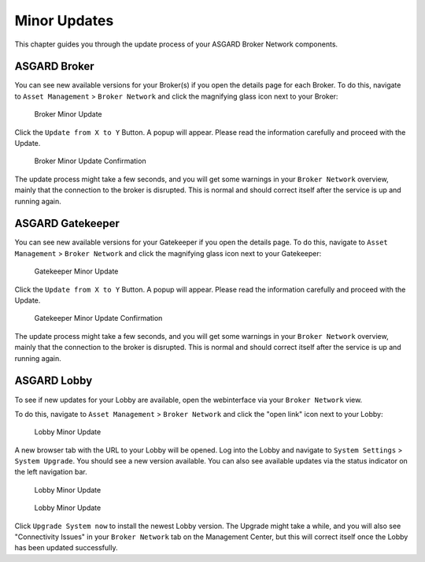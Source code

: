 .. index:: Broker Network Minor Updates

Minor Updates
=============

This chapter guides you through the update process of
your ASGARD Broker Network components.

ASGARD Broker
~~~~~~~~~~~~~

You can see new available versions for your Broker(s)
if you open the details page for each Broker. To do
this, navigate to ``Asset Management`` > ``Broker
Network`` and click the magnifying glass icon next
to your Broker:

.. figure:: ../images/broker_minor_update.png
   :alt: Broker Minor Update

   Broker Minor Update

Click the ``Update from X to Y`` Button. A popup will
appear. Please read the information carefully and proceed
with the Update.

.. figure:: ../images/broker_minor_update_confirm.png
   :alt: Broker Minor Update Confirmation

   Broker Minor Update Confirmation

The update process might take a few seconds, and you
will get some warnings in your ``Broker Network`` overview,
mainly that the connection to the broker is disrupted.
This is normal and should correct itself after the
service is up and running again.

ASGARD Gatekeeper
~~~~~~~~~~~~~~~~~

You can see new available versions for your Gatekeeper
if you open the details page. To do this, navigate to
``Asset Management`` > ``Broker Network`` and click the
magnifying glass icon next to your Gatekeeper:

.. figure:: ../images/gatekeeper_minor_update.png
   :alt: Gatekeeper Minor Update

   Gatekeeper Minor Update

Click the ``Update from X to Y`` Button. A popup will
appear. Please read the information carefully and proceed
with the Update.

.. figure:: ../images/gatekeeper_minor_update_confirm.png
   :alt: Gatekeeper Minor Update Confirmation

   Gatekeeper Minor Update Confirmation

The update process might take a few seconds, and you
will get some warnings in your ``Broker Network`` overview,
mainly that the connection to the broker is disrupted.
This is normal and should correct itself after the
service is up and running again.

ASGARD Lobby
~~~~~~~~~~~~

To see if new updates for your Lobby are available,
open the webinterface via your ``Broker Network`` view.

To do this, navigate to ``Asset Management`` > ``Broker
Network`` and click the "open link" icon next to your Lobby:

.. figure:: ../images/lobby_minor_update.png
   :alt: Lobby Minor Update

   Lobby Minor Update

A new browser tab with the URL to your Lobby will be opened.
Log into the Lobby and navigate to ``System Settings`` > ``System
Upgrade``. You should see a new version available. You can also
see available updates via the status indicator on the left navigation
bar.

.. figure:: ../images/lobby_minor_update2.png
   :alt: Lobby Minor Update

   Lobby Minor Update

.. figure:: ../images/lobby_minor_update3.png
   :alt: Lobby Minor Update

   Lobby Minor Update

Click ``Upgrade System now`` to install the newest Lobby version.
The Upgrade might take a while, and you will also see "Connectivity
Issues" in your ``Broker Network`` tab on the Management Center, but
this will correct itself once the Lobby has been updated successfully.